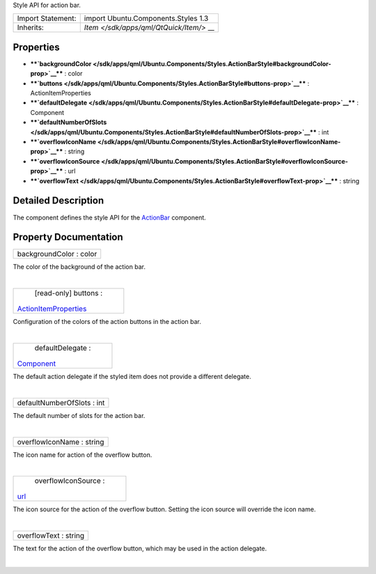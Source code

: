 Style API for action bar.

+--------------------------------------+--------------------------------------+
| Import Statement:                    | import Ubuntu.Components.Styles 1.3  |
+--------------------------------------+--------------------------------------+
| Inherits:                            | `Item </sdk/apps/qml/QtQuick/Item/>` |
|                                      | __                                   |
+--------------------------------------+--------------------------------------+

Properties
----------

-  ****`backgroundColor </sdk/apps/qml/Ubuntu.Components/Styles.ActionBarStyle#backgroundColor-prop>`__****
   : color
-  ****`buttons </sdk/apps/qml/Ubuntu.Components/Styles.ActionBarStyle#buttons-prop>`__****
   : ActionItemProperties
-  ****`defaultDelegate </sdk/apps/qml/Ubuntu.Components/Styles.ActionBarStyle#defaultDelegate-prop>`__****
   : Component
-  ****`defaultNumberOfSlots </sdk/apps/qml/Ubuntu.Components/Styles.ActionBarStyle#defaultNumberOfSlots-prop>`__****
   : int
-  ****`overflowIconName </sdk/apps/qml/Ubuntu.Components/Styles.ActionBarStyle#overflowIconName-prop>`__****
   : string
-  ****`overflowIconSource </sdk/apps/qml/Ubuntu.Components/Styles.ActionBarStyle#overflowIconSource-prop>`__****
   : url
-  ****`overflowText </sdk/apps/qml/Ubuntu.Components/Styles.ActionBarStyle#overflowText-prop>`__****
   : string

Detailed Description
--------------------

The component defines the style API for the
`ActionBar </sdk/apps/qml/Ubuntu.Components/ActionBar/>`__ component.

Property Documentation
----------------------

+--------------------------------------------------------------------------+
|        \ backgroundColor : color                                         |
+--------------------------------------------------------------------------+

The color of the background of the action bar.

| 

+--------------------------------------------------------------------------+
|        \ [read-only] buttons :                                           |
| `ActionItemProperties </sdk/apps/qml/Ubuntu.Components/Styles.ActionItem |
| Properties/>`__                                                          |
+--------------------------------------------------------------------------+

Configuration of the colors of the action buttons in the action bar.

| 

+--------------------------------------------------------------------------+
|        \ defaultDelegate :                                               |
| `Component </sdk/apps/qml/QtQml/Component/>`__                           |
+--------------------------------------------------------------------------+

The default action delegate if the styled item does not provide a
different delegate.

| 

+--------------------------------------------------------------------------+
|        \ defaultNumberOfSlots : int                                      |
+--------------------------------------------------------------------------+

The default number of slots for the action bar.

| 

+--------------------------------------------------------------------------+
|        \ overflowIconName : string                                       |
+--------------------------------------------------------------------------+

The icon name for action of the overflow button.

| 

+--------------------------------------------------------------------------+
|        \ overflowIconSource :                                            |
| `url <http://doc.qt.io/qt-5/qml-url.html>`__                             |
+--------------------------------------------------------------------------+

The icon source for the action of the overflow button. Setting the icon
source will override the icon name.

| 

+--------------------------------------------------------------------------+
|        \ overflowText : string                                           |
+--------------------------------------------------------------------------+

The text for the action of the overflow button, which may be used in the
action delegate.

| 
